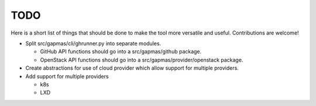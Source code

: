 ..
    Copyright 2021 Frode Nordahl <frode.nordahl@gmail.com>
    
    Licensed under the Apache License, Version 2.0 (the "License");
    you may not use this file except in compliance with the License.
    You may obtain a copy of the License at
    
        http://www.apache.org/licenses/LICENSE-2.0
    
    Unless required by applicable law or agreed to in writing, software
    distributed under the License is distributed on an "AS IS" BASIS,
    WITHOUT WARRANTIES OR CONDITIONS OF ANY KIND, either express or implied.
    See the License for the specific language governing permissions and
    limitations under the License.

====
TODO
====

Here is a short list of things that should be done to make the tool more
versatile and useful.  Contributions are welcome!

* Split src/gapmas/cli/ghrunner.py into separate modules.

  * GitHub API functions should go into a src/gapmas/github package.

  * OpenStack API functions should go into a src/gapmas/provider/openstack
    package.

* Create abstractions for use of cloud provider which allow support for
  multiple providers.

* Add support for multiple providers

  * k8s

  * LXD
